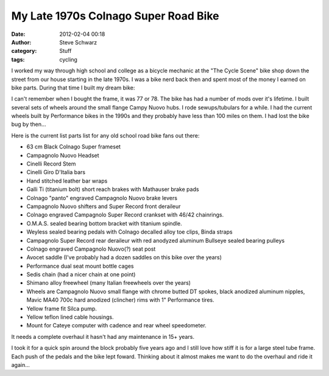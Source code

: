 My Late 1970s Colnago Super Road Bike
#####################################
:date: 2012-02-04 00:18
:author: Steve Schwarz
:category: Stuff
:tags: cycling

I worked my way through high school and college as a bicycle mechanic at
the "The Cycle Scene" bike shop down the street from our house starting
in the late 1970s. I was a bike nerd back then and spent most of the
money I earned on bike parts. During that time I built my dream bike:

.. raw:: html

   <div class="thumbnail">

|Img_0906| |Img_0864-1| |Img_0867-1| |Img_0869-1| |Img_0870-1| |Img_0871-1| |Img_0872-1| |Img_0874-1| |Img_0873-1| |Img_0877-1| |Img_0878-1| |Img_0879-1| |Img_0880-1| |Img_0882-1| |Img_0881-1| |Img_0884-1| |Img_0887-1| |Img_0888-1| |Img_0890-1| |Img_0891-1| |Img_0892-1| |Img_0893-1|

.. raw:: html

   </div>

I can't remember when I bought the frame, it was 77 or 78. The bike has
had a number of mods over it's lifetime. I built several sets of wheels
around the small flange Campy Nuovo hubs. I rode sewups/tubulars for a
while. I had the current wheels built by Performance bikes in the 1990s
and they probably have less than 100 miles on them. I had lost the bike
bug by then...

Here is the current list parts list for any old school road bike fans
out there:

-  63 cm Black Colnago Super frameset
-  Campagnolo Nuovo Headset
-  Cinelli Record Stem
-  Cinelli Giro D'Italia bars
-  Hand stitched leather bar wraps
-  Galli Ti (titanium bolt) short reach brakes with Mathauser brake pads
-  Colnago "panto" engraved Campagnolo Nuovo brake levers
-  Campagnolo Nuovo shifters and Super Record front deraileur
-  Colnago engraved Campagnolo Super Record crankset with 46/42
   chainrings.
-  O.M.A.S. sealed bearing bottom bracket with titanium spindle.
-  Weyless sealed bearing pedals with Colnago decalled alloy toe clips,
   Binda straps
-  Campagnolo Super Record rear deraileur with red anodyzed aluminum
   Bullseye sealed bearing pulleys
-  Colnago engraved Campagnolo Nuovo(?) seat post
-  Avocet saddle (I've probably had a dozen saddles on this bike over
   the years)
-  Performance dual seat mount bottle cages
-  Sedis chain (had a nicer chain at one point)
-  Shimano alloy freewheel (many Italian freewheels over the years)
-  Wheels are Campagnolo Nuovo small flange with chrome butted DT
   spokes, black anodized aluminum nipples, Mavic MA40 700c hard
   anodized (clincher) rims with 1" Performance tires.
-  Yellow frame fit Silca pump.
-  Yellow teflon lined cable housings.
-  Mount for Cateye computer with cadence and rear wheel speedometer.

It needs a complete overhaul it hasn't had any maintenance in 15+ years.

I took it for a quick spin around the block probably five years ago and
I still love how stiff it is for a large steel tube frame. Each push of
the pedals and the bike lept foward. Thinking about it almost makes me
want to do the overhaul and ride it again...

.. |Img_0906| image::   /images/img_0906.jpg
.. |Img_0864-1| image:: /images/img_0864-1.jpg
.. |Img_0867-1| image:: /images/img_0867-1.jpg
.. |Img_0869-1| image:: /images/img_0869-1.jpg
.. |Img_0870-1| image:: /images/img_0870-1.jpg
.. |Img_0871-1| image:: /images/img_0871-1.jpg
.. |Img_0872-1| image:: /images/img_0872-1.jpg
.. |Img_0874-1| image:: /images/img_0874-1.jpg
.. |Img_0873-1| image:: /images/img_0873-1.jpg
.. |Img_0877-1| image:: /images/img_0877-1.jpg
.. |Img_0878-1| image:: /images/img_0878-1.jpg
.. |Img_0879-1| image:: /images/img_0879-1.jpg
.. |Img_0880-1| image:: /images/img_0880-1.jpg
.. |Img_0882-1| image:: /images/img_0882-1.jpg
.. |Img_0881-1| image:: /images/img_0881-1.jpg
.. |Img_0884-1| image:: /images/img_0884-1.jpg
.. |Img_0887-1| image:: /images/img_0887-1.jpg
.. |Img_0888-1| image:: /images/img_0888-1.jpg
.. |Img_0890-1| image:: /images/img_0890-1.jpg
.. |Img_0891-1| image:: /images/img_0891-1.jpg
.. |Img_0892-1| image:: /images/img_0892-1.jpg
.. |Img_0893-1| image:: /images/img_0893-1.jpg
